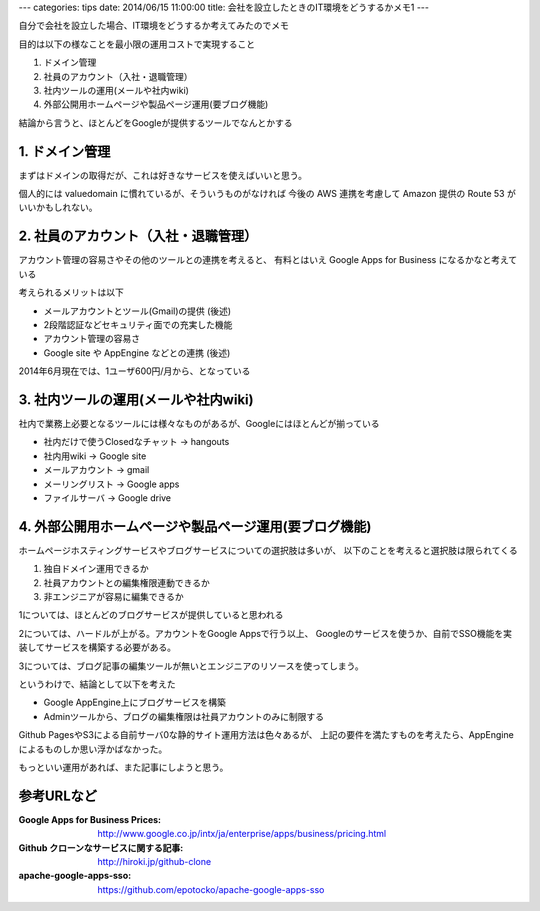 ---
categories: tips
date: 2014/06/15 11:00:00
title: 会社を設立したときのIT環境をどうするかメモ1
---

自分で会社を設立した場合、IT環境をどうするか考えてみたのでメモ

目的は以下の様なことを最小限の運用コストで実現すること

1. ドメイン管理
2. 社員のアカウント（入社・退職管理）
3. 社内ツールの運用(メールや社内wiki)
4. 外部公開用ホームページや製品ページ運用(要ブログ機能)

結論から言うと、ほとんどをGoogleが提供するツールでなんとかする


1. ドメイン管理
-----------------------------------

まずはドメインの取得だが、これは好きなサービスを使えばいいと思う。

個人的には valuedomain に慣れているが、そういうものがなければ
今後の AWS 連携を考慮して Amazon 提供の Route 53 がいいかもしれない。


2. 社員のアカウント（入社・退職管理）
-------------------------------------------------------

アカウント管理の容易さやその他のツールとの連携を考えると、
有料とはいえ Google Apps for Business になるかなと考えている

考えられるメリットは以下

- メールアカウントとツール(Gmail)の提供 (後述)
- 2段階認証などセキュリティ面での充実した機能
- アカウント管理の容易さ
- Google site や AppEngine などとの連携 (後述)

2014年6月現在では、1ユーザ600円/月から、となっている


3. 社内ツールの運用(メールや社内wiki)
-------------------------------------------------------

社内で業務上必要となるツールには様々なものがあるが、Googleにはほとんどが揃っている

- 社内だけで使うClosedなチャット -> hangouts
- 社内用wiki -> Google site
- メールアカウント -> gmail
- メーリングリスト -> Google apps
- ファイルサーバ -> Google drive

4. 外部公開用ホームページや製品ページ運用(要ブログ機能)
---------------------------------------------------------------------

ホームページホスティングサービスやブログサービスについての選択肢は多いが、
以下のことを考えると選択肢は限られてくる

1. 独自ドメイン運用できるか
2. 社員アカウントとの編集権限連動できるか
3. 非エンジニアが容易に編集できるか

1については、ほとんどのブログサービスが提供していると思われる

2については、ハードルが上がる。アカウントをGoogle Appsで行う以上、
Googleのサービスを使うか、自前でSSO機能を実装してサービスを構築する必要がある。

3については、ブログ記事の編集ツールが無いとエンジニアのリソースを使ってしまう。

というわけで、結論として以下を考えた

- Google AppEngine上にブログサービスを構築
- Adminツールから、ブログの編集権限は社員アカウントのみに制限する

Github PagesやS3による自前サーバ0な静的サイト運用方法は色々あるが、
上記の要件を満たすものを考えたら、AppEngineによるものしか思い浮かばなかった。

もっといい運用があれば、また記事にしようと思う。


参考URLなど
-----------------------------------

:Google Apps for Business Prices: http://www.google.co.jp/intx/ja/enterprise/apps/business/pricing.html
:Github クローンなサービスに関する記事: http://hiroki.jp/github-clone
:apache-google-apps-sso: https://github.com/epotocko/apache-google-apps-sso
